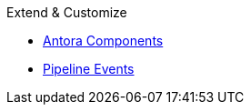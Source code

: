 .Extend & Customize
* xref:supported-components.adoc[Antora Components]
* xref:pipeline-events.adoc[Pipeline Events]
//* xref:supported-extensions.adoc[Asciidoctor Extensions]
